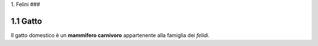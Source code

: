 
1. Felini
###

1.1 Gatto
*********

Il gatto domestico è un **mammifero carnivoro** appartenente alla famiglia dei *felidi*.



















